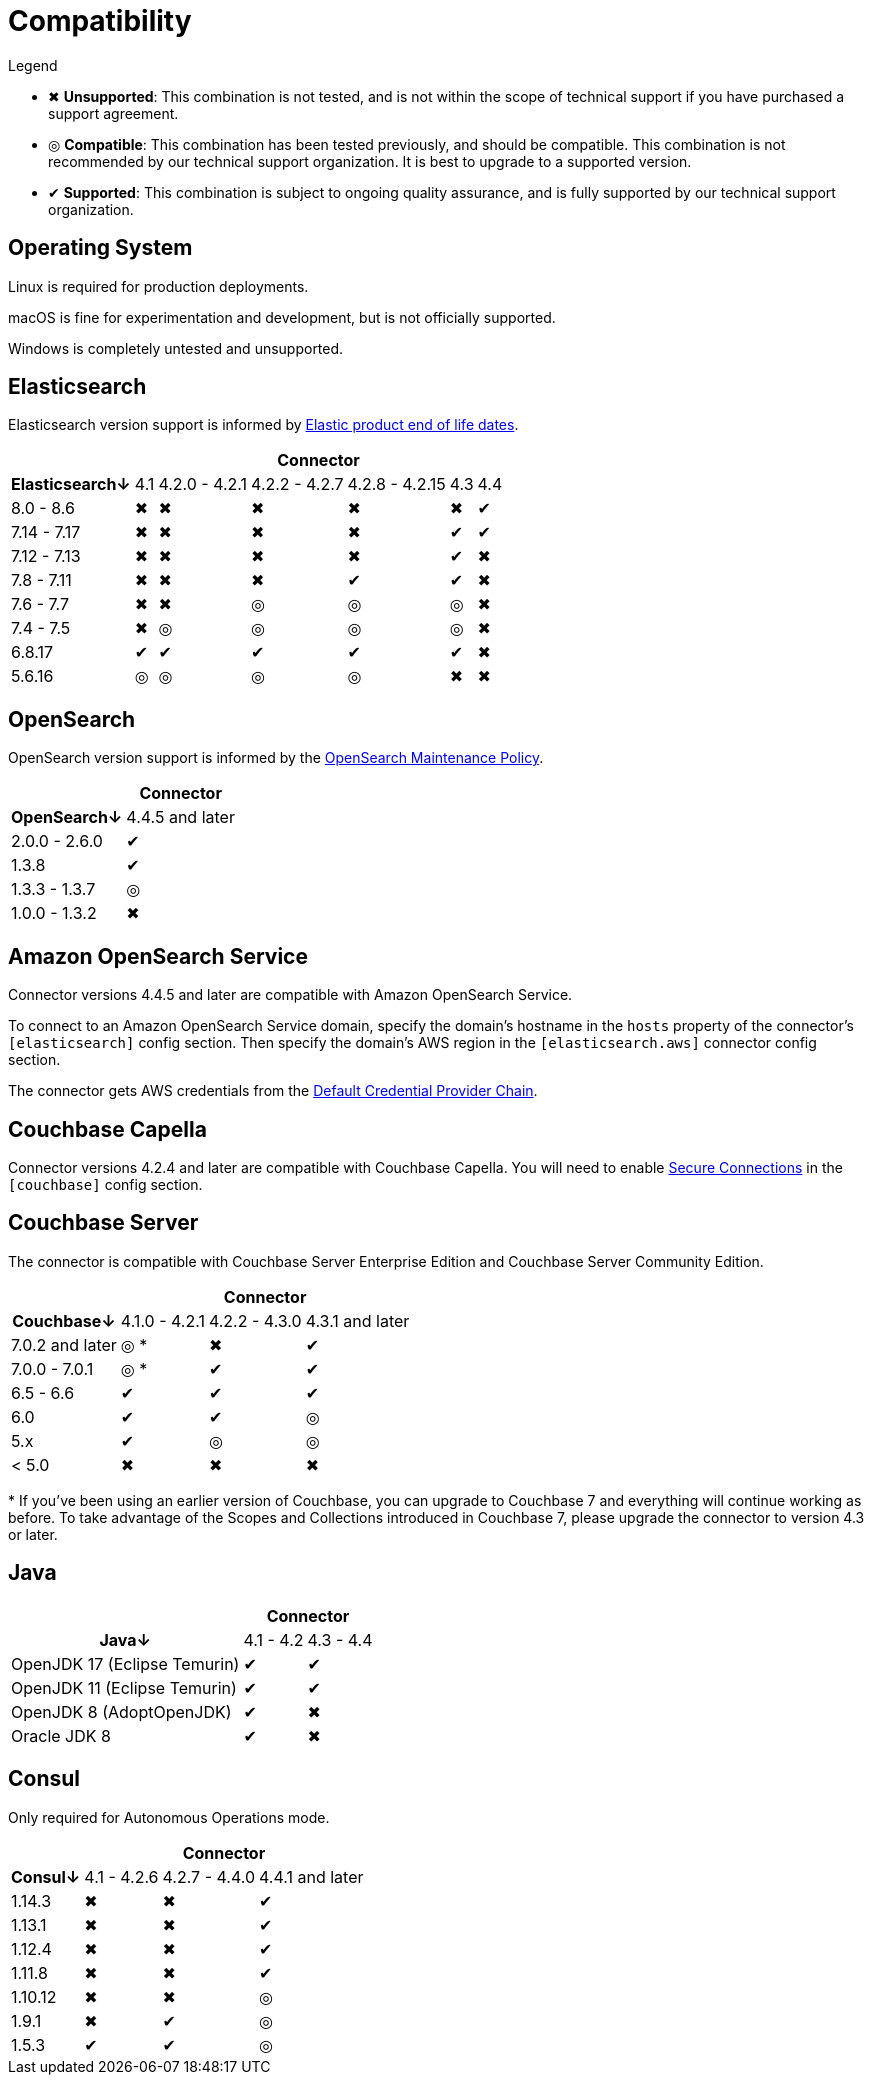 = Compatibility

.Legend
* ✖ *Unsupported*: This combination is not tested, and is not within the scope of technical support if you have purchased a support agreement.

* ◎ *Compatible*: This combination has been tested previously, and should be compatible.
This combination is not recommended by our technical support organization.
It is best to upgrade to a supported version.

* ✔ *Supported*: This combination is subject to ongoing quality assurance, and is fully supported by our technical support organization.

== Operating System

Linux is required for production deployments.

macOS is fine for experimentation and development, but is not officially supported.

Windows is completely untested and unsupported.

== Elasticsearch

Elasticsearch version support is informed by https://www.elastic.co/support/eol[Elastic product end of life dates].

[%autowidth,cols="^,6*^"]
|===
 |             6+h| Connector
h| Elasticsearch↓ | 4.1 | 4.2.0 - 4.2.1 | 4.2.2 - 4.2.7 | 4.2.8 - 4.2.15 | 4.3 | 4.4
 | 8.0 - 8.6      | ✖   | ✖             | ✖             | ✖              | ✖   | ✔
 | 7.14 - 7.17    | ✖   | ✖             | ✖             | ✖              | ✔   | ✔
 | 7.12 - 7.13    | ✖   | ✖             | ✖             | ✖              | ✔   | ✖
 | 7.8 - 7.11     | ✖   | ✖             | ✖             | ✔              | ✔   | ✖
 | 7.6 - 7.7      | ✖   | ✖             | ◎             | ◎              | ◎   | ✖
 | 7.4 - 7.5      | ✖   | ◎             | ◎             | ◎              | ◎   | ✖
 | 6.8.17         | ✔   | ✔             | ✔             | ✔              | ✔   | ✖
 | 5.6.16         | ◎   | ◎             | ◎             | ◎              | ✖   | ✖
|===

== OpenSearch

OpenSearch version support is informed by the https://opensearch.org/releases.html#maintenance-policy[OpenSearch Maintenance Policy].

[%autowidth,cols="^,1*^"]
|===
 |             1+h| Connector
h| OpenSearch↓    | 4.4.5 and later
 | 2.0.0 - 2.6.0  | ✔
 | 1.3.8          | ✔
 | 1.3.3 - 1.3.7  | ◎
 | 1.0.0 - 1.3.2  | ✖
|===

== Amazon OpenSearch Service

Connector versions 4.4.5 and later are compatible with Amazon OpenSearch Service.

To connect to an Amazon OpenSearch Service domain, specify the domain's hostname in the `hosts` property of the connector's `[elasticsearch]` config section.
Then specify the domain's AWS region in the `[elasticsearch.aws]` connector config section.

The connector gets AWS credentials from the https://docs.aws.amazon.com/sdk-for-java/latest/developer-guide/credentials.html[Default Credential Provider Chain].

== Couchbase Capella

Connector versions 4.2.4 and later are compatible with Couchbase Capella.
You will need to enable xref:secure-connections.adoc[Secure Connections] in the `[couchbase]` config section.

== Couchbase Server

The connector is compatible with Couchbase Server Enterprise Edition and Couchbase Server Community Edition.

[%autowidth,cols="^,3*^"]
|===
 |                   3+h| Connector
h| Couchbase↓           | 4.1.0 - 4.2.1 | 4.2.2 - 4.3.0 | 4.3.1 and later
 | 7.0.2 and later      | ◎ *           | ✖             | ✔
 | 7.0.0 - 7.0.1        | ◎ *           | ✔             | ✔
 | 6.5 - 6.6            | ✔             | ✔             | ✔
 | 6.0                  | ✔             | ✔             | ◎
 | 5.x                  | ✔             | ◎             | ◎
 | < 5.0                | ✖             | ✖             | ✖
|===
+++*+++ If you've been using an earlier version of Couchbase, you can upgrade to Couchbase 7 and everything will continue working as before.
To take advantage of the Scopes and Collections introduced in Couchbase 7, please upgrade the connector to version 4.3 or later.

== Java

[%autowidth,cols="^,2*^"]
|===
 |                           2+h| Connector
h| Java↓                        | 4.1 - 4.2 | 4.3 - 4.4
 | OpenJDK 17 (Eclipse Temurin) | ✔         | ✔
 | OpenJDK 11 (Eclipse Temurin) | ✔         | ✔
 | OpenJDK 8 (AdoptOpenJDK)     | ✔         | ✖
 | Oracle JDK 8                 | ✔         | ✖
|===


== Consul

Only required for Autonomous Operations mode.

[%autowidth,cols="^,3*^"]
|===
 |         3+h| Connector
h| Consul↓    | 4.1 - 4.2.6  | 4.2.7 - 4.4.0 | 4.4.1 and later
 | 1.14.3     | ✖            | ✖             | ✔
 | 1.13.1     | ✖            | ✖             | ✔
 | 1.12.4     | ✖            | ✖             | ✔
 | 1.11.8     | ✖            | ✖             | ✔
 | 1.10.12    | ✖            | ✖             | ◎
 | 1.9.1      | ✖            | ✔             | ◎
 | 1.5.3      | ✔            | ✔             | ◎
|===
